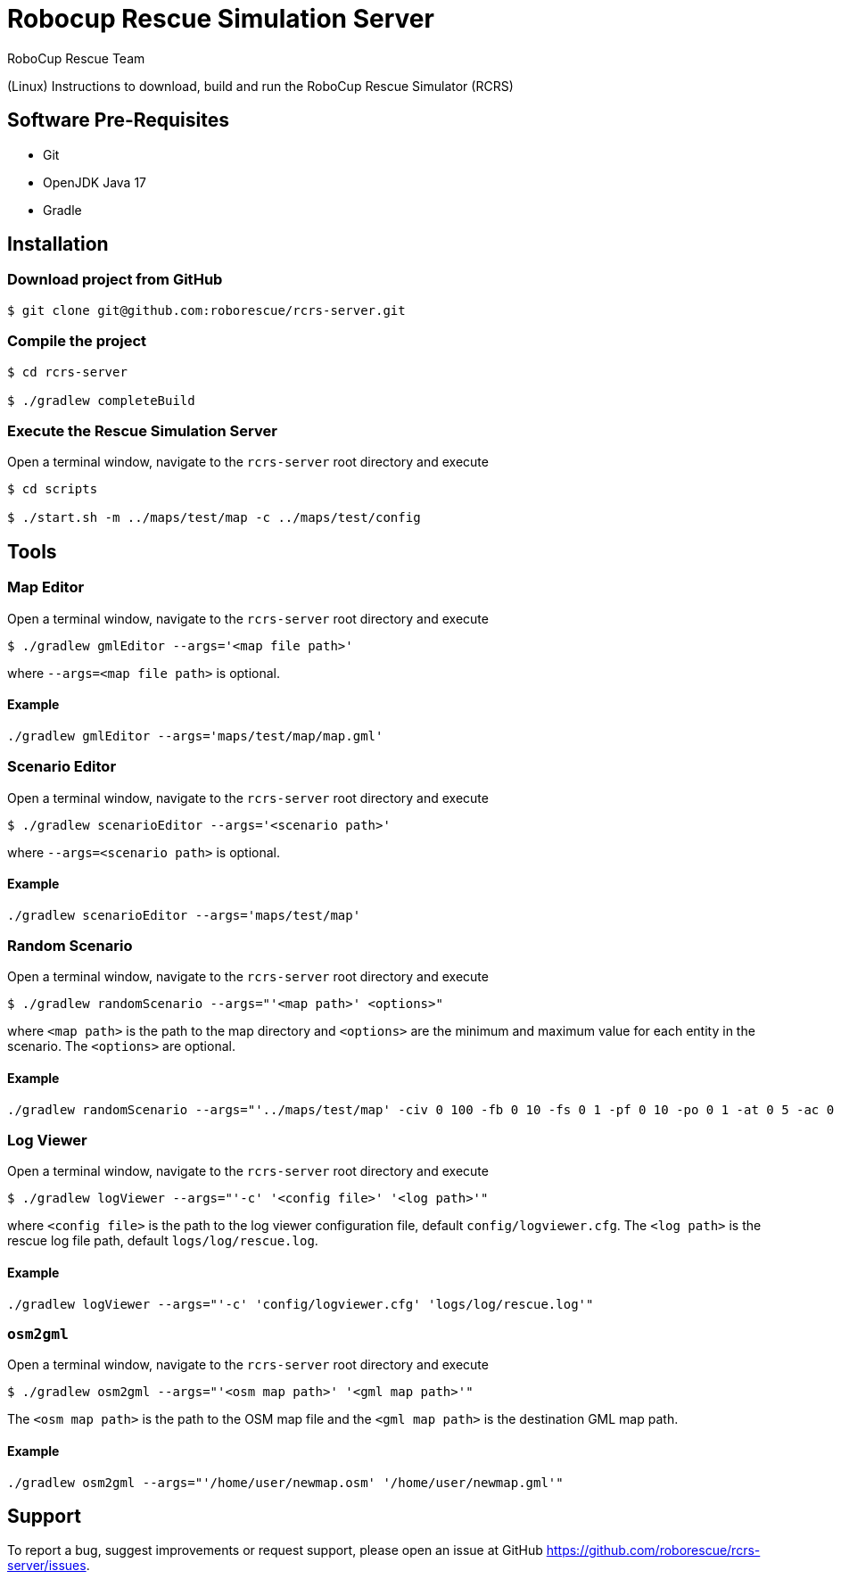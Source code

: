= Robocup Rescue Simulation Server
:author: RoboCup Rescue Team
:nofooter:

(Linux) Instructions to download, build and run the RoboCup Rescue Simulator (RCRS)

== Software Pre-Requisites

* Git
* OpenJDK Java 17
* Gradle

== Installation

=== Download project from GitHub

```bash

$ git clone git@github.com:roborescue/rcrs-server.git
```

=== Compile the project

```bash

$ cd rcrs-server

$ ./gradlew completeBuild
```

=== Execute the Rescue Simulation Server

Open a terminal window, navigate to the ```rcrs-server``` root directory and execute

```bash

$ cd scripts

$ ./start.sh -m ../maps/test/map -c ../maps/test/config
```

== Tools

=== Map Editor

Open a terminal window, navigate to the ```rcrs-server``` root directory and execute

```bash

$ ./gradlew gmlEditor --args='<map file path>'
```
where ```--args=<map file path>``` is optional.

==== Example
```
./gradlew gmlEditor --args='maps/test/map/map.gml'
```

=== Scenario Editor

Open a terminal window, navigate to the ```rcrs-server``` root directory and execute

```bash

$ ./gradlew scenarioEditor --args='<scenario path>'
```
where ```--args=<scenario path>``` is optional.

==== Example
```
./gradlew scenarioEditor --args='maps/test/map'
```

=== Random Scenario

Open a terminal window, navigate to the ```rcrs-server``` root directory and execute

```bash

$ ./gradlew randomScenario --args="'<map path>' <options>"
```
where ```<map path>``` is the path to the map directory and ```<options>``` are the minimum and maximum value for each entity in the scenario. The ```<options>``` are optional.

==== Example
```
./gradlew randomScenario --args="'../maps/test/map' -civ 0 100 -fb 0 10 -fs 0 1 -pf 0 10 -po 0 1 -at 0 5 -ac 0 0 -refuge 0 2 -fire 0 0"
```

=== Log Viewer

Open a terminal window, navigate to the ```rcrs-server``` root directory and execute

```bash

$ ./gradlew logViewer --args="'-c' '<config file>' '<log path>'"
```
where ```<config file>``` is the path to the log viewer configuration file, default ```config/logviewer.cfg```. The ```<log path>``` is the rescue log file path, default ```logs/log/rescue.log```.

==== Example
```
./gradlew logViewer --args="'-c' 'config/logviewer.cfg' 'logs/log/rescue.log'"
```

=== `osm2gml`

Open a terminal window, navigate to the ```rcrs-server``` root directory and execute

```bash

$ ./gradlew osm2gml --args="'<osm map path>' '<gml map path>'"
```
The ```<osm map path>``` is the path to the OSM map file and the ```<gml map path>``` is the destination GML map path.

==== Example
```
./gradlew osm2gml --args="'/home/user/newmap.osm' '/home/user/newmap.gml'"
```

== Support

To report a bug, suggest improvements or request support, please open an issue at GitHub <https://github.com/roborescue/rcrs-server/issues>.
